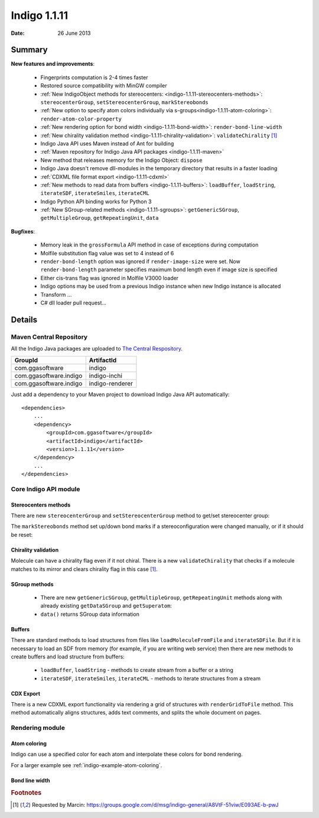 .. _indigo-1.1.11-release-notes:

#############
Indigo 1.1.11
#############

:Date: 26 June 2013

*******
Summary
*******
    
**New features and improvements**:

 * Fingerprints computation is 2-4 times faster
 * Restored source compatibility with MinGW compiler
 * :ref:`New IndigoObject methods for stereocenters: <indigo-1.1.11-stereocenters-methods>`: ``stereocenterGroup``, ``setStereocenterGroup``, ``markStereobonds``
 * :ref:`New option to specify atom colors individually via s-groups<indigo-1.1.11-atom-coloring>`: ``render-atom-color-property`` 
 * :ref:`New rendering option for bond width <indigo-1.1.11-bond-width>`: ``render-bond-line-width``
 * :ref:`New chirality validation method <indigo-1.1.11-chirality-validation>`: ``validateChirality`` [#fchiral]_
 * Indigo Java API uses Maven instead of Ant for building
 * :ref:`Maven repository for Indigo Java API packages <indigo-1.1.11-maven>`
 * New method that releases memory for the Indigo Object: ``dispose`` 
 * Indigo Java doesn't remove dll-modules in the temporary directory that results in a faster loading 
 * :ref:`CDXML file format export <indigo-1.1.11-cdxml>`
 * :ref:`New methods to read data from buffers <indigo-1.1.11-buffers>`: ``loadBuffer``, ``loadString``, ``iterateSDF``, ``iterateSmiles``, ``iterateCML``
 * Indigo Python API binding works for Python 3
 * :ref:`New SGroup-related methods <indigo-1.1.11-sgroups>`: ``getGenericSGroup``, ``getMultipleGroup``, ``getRepeatingUnit``, ``data``
 
**Bugfixes**:

 * Memory leak in the ``grossFormula`` API method in case of exceptions during computation
 * Molfile substitution flag value was set to 4 instead of 6
 * ``render-bond-length`` option was ignored if ``render-image-size`` were set. Now ``render-bond-length`` 
   parameter specifies maximum bond length even if image size is specified
 * Either cis-trans flag was ignored in Molfile V3000 loader
 * Indigo options may be used from a previous Indigo instance when new Indigo instance is allocated
 * Transform ...
 * C# dll loader pull request...
 
*******
Details
*******

.. _indigo-1.1.11-maven:

========================
Maven Central Repository
========================

All the Indigo Java packages are uploaded to `The Central Respository <http://maven.org>`_.

======================   ===============
GroupId                  ArtifactId
======================   ===============
com.ggasoftware          indigo
com.ggasoftware.indigo   indigo-inchi
com.ggasoftware.indigo   indigo-renderer
======================   ===============

Just add a dependency to your Maven project to download Indigo Java API automatically::

    <dependencies>
        ...
        <dependency>
            <groupId>com.ggasoftware</groupId>
            <artifactId>indigo</artifactId>
            <version>1.1.11</version>
        </dependency>
        ...
    </dependencies>

======================
Core Indigo API module
======================
 
.. _indigo-1.1.11-stereocenters-methods:

---------------------
Stereocenters methods
---------------------

There are new ``stereocenterGroup`` and ``setStereocenterGroup`` method to get/set stereocenter group:
 
.. indigorenderer::
    :indigoobjecttype: code
    :indigoloadertype: code
    :downloads: data/stereogroups.mol

    # Load structure
    m = indigo.loadMoleculeFromFile('data/stereogroups.mol')
    indigo.setOption('render-comment', 'Before')
    indigoRenderer.renderToFile(m, 'result_1.png')
    
    for s in m.iterateStereocenters():
        print "atom index =", s.index(), "group =", s.stereocenterGroup()
        
    m.getAtom(1).changeStereocenterType(Indigo.OR)
    m.getAtom(1).setStereocenterGroup(1)
    m.getAtom(5).setStereocenterGroup(1)
    indigo.setOption('render-comment', 'Stereocenter groups and types were changed')
    indigoRenderer.renderToFile(m, 'result_2.png')
    
The ``markStereobonds`` method set up/down bond marks if a stereoconfiguration were changed manually, or if it should be reset:
    
.. indigorenderer::
    :indigoobjecttype: code
    :indigoloadertype: code
    :downloads: data/stereobonds.mol

    m = indigo.loadMoleculeFromFile('data/stereobonds.mol')
    indigo.setOption('render-comment', 'Before')
    indigoRenderer.renderToFile(m, 'result_1.png')
    
    m.markStereobonds()
    
    indigo.setOption('render-comment', 'After')
    indigoRenderer.renderToFile(m, 'result_2.png')


.. _indigo-1.1.11-chirality-validation:

--------------------
Chirality validation
--------------------

Molecule can have a chirality flag even if it not chiral. There is a new ``validateChirality`` that checks 
if a molecule matches to its mirror and clears chirality flag in this case [#fchiral]_.

.. indigorenderer::
    :indigoobjecttype: code
    :indigoloadertype: code

    m = indigo.loadMolecule("C[C@@H]1C[C@H](C)C[C@@H](C)C1")
    indigo.setOption('render-comment', 'Before')
    indigoRenderer.renderToFile(m, 'result_1.png')
    print("Before: " + m.smiles())
    
    m.validateChirality()
    
    indigo.setOption('render-comment', 'After')
    indigoRenderer.renderToFile(m, 'result_2.png')
    print("After:  " + m.smiles())

.. _indigo-1.1.11-sgroups:

--------------
SGroup methods
--------------
    
    * There are new ``getGenericSGroup``, ``getMultipleGroup``, ``getRepeatingUnit`` methods along with already existing ``getDataSGroup`` and ``getSuperatom``:
    * ``data()`` returns SGroup data information  


.. indigorenderer::
    :indigoobjecttype: code
    :indigoloadertype: code
    :downloads: data/rep-dat.mol

    m = indigo.loadMoleculeFromFile("data/rep-dat.mol")
    indigo.setOption("render-atom-ids-visible", "true"); 
    indigoRenderer.renderToFile(m, 'result_1.png')
    
    # print multiple group information by index
    mul_group = m.getMultipleGroup(0)
    print "Multiple group #", mul_group.index(), "atoms:"
    for atom in mul_group.iterateAtoms():
        print "  ", atom.index()
        
    mul_group.remove()
    indigoRenderer.renderToFile(m, 'result_2.png')
    
    # print data s-group description and data
    data_group = m.getDataSGroup(0)
    print "data s-group description =", data_group.description()
    print "data s-group data =", data_group.data()
  
.. _indigo-1.1.11-buffers:

-------
Buffers
-------

There are standard methods to load structures from files like ``loadMoleculeFromFile`` and ``iterateSDFile``. But if it is necessary to load an SDF from memory (for example, if you are writing web service) then there are new methods to create buffers and load structure from buffers:

 * ``loadBuffer``, ``loadString`` - methods to create stream from a buffer or a string
 * ``iterateSDF``, ``iterateSmiles``, ``iterateCML`` - methods to iterate structures from a stream
 
.. indigorenderer::
    :indigoobjecttype: code
    :indigoloadertype: code
    :noimage:

    data = "S(C1C=CC(=CC=1)F)C1C=C(C=CN=1)CN 43528886\n"
    data += "BrC1(C=CC=CC1)S(NC1C=CC(C)=CC=1)(=O)=O 504161"
    
    stream = indigo.loadString(data)
    for molecule in indigo.iterateSmiles(stream):
        print molecule.name(), molecule.canonicalSmiles(), molecule.molecularWeight()


.. _indigo-1.1.11-cdxml:

----------
CDX Export
----------
    
There is a new CDXML export functionality via rendering a grid of structures 
with ``renderGridToFile`` method. This method automatically aligns structures, adds text 
comments, and splits the whole document on pages.
        
.. indigorenderer::
    :indigoobjecttype: code
    :indigoloadertype: code
    :downloads: data/pubchem-slice.smi
    :noimage:
    
    arr = indigo.createArray()
    for m in indigo.iterateSmilesFile("data/pubchem-slice.smi"):
        m.setProperty("title", "Mass: %f\nFormula: %s" % (m.molecularWeight(), m.grossFormula()))
        arr.arrayAdd(m)
        
    indigo.setOption("render-grid-title-property", "title")
    indigo.setOption("render-comment", "title:\nSet of molecules")    
    
    indigoRenderer.renderGridToFile(arr, None, 3, "result.cdxml")
    
.. #TODO# automatically parse "result.cdxml" and insert downloads link
    
================
Rendering module
================

.. _indigo-1.1.11-atom-coloring:

-------------
Atom coloring
-------------

Indigo can use a specified color for each atom and interpolate these colors for bond rendering.

.. indigorenderer::
    :indigoobjecttype: code
    :indigoloadertype: code

    # Load structure
    m = indigo.loadMolecule('CC(=C)C1=C(C)C(C)=CC(O)=C1NCCCCC=O')
    
    # Add data sgroups with 'color' description
    m.addDataSGroup([0, 1, 2, 3], [], "color", "0.155, 0.55, 0.955")
    m.addDataSGroup([4, 5, 6, 16, 17, 18], [], "color", "0.955, 0.155, 0.155")
    
    indigo.setOption("render-atom-color-property", "color")
    indigo.setOption('render-coloring', False)
    indigoRenderer.renderToFile(m, 'result.png')

For a larger example see :ref:`indigo-example-atom-coloring`.

.. _indigo-1.1.11-bond-width:

---------------
Bond line width
---------------

.. indigorenderer::
    :indigoobjecttype: code
    :indigoloadertype: code

    m = indigo.loadMolecule('CC1=C(Cl)C=CC2=C1NS(=O)S2')
    
    # Default visualization
    indigo.setOption('render-comment', 'default')
    indigoRenderer.renderToFile(m, 'result_1.png')

    # Bonds are twice thicker
    indigo.setOption('render-bond-line-width', 2.0)
    indigo.setOption('render-comment', 'render-bond-line-width=2.0')
    indigoRenderer.renderToFile(m, 'result_2.png')
    
    # Bonds are twice thinner
    indigo.setOption('render-bond-line-width', 0.5)
    indigo.setOption('render-comment', 'render-bond-line-width=0.5')
    indigoRenderer.renderToFile(m, 'result_3.png')

.. rubric:: Footnotes

.. [#fchiral] Requested by Marcin: https://groups.google.com/d/msg/indigo-general/A8VtF-51viw/E093AE-b-pwJ
